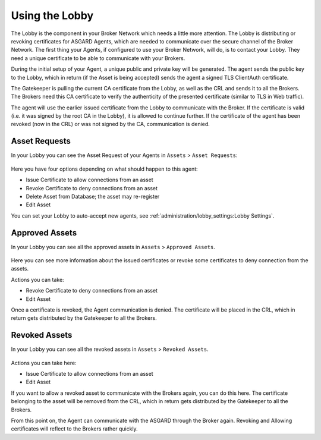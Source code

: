 .. index:: Lobby Usage

Using the Lobby
---------------

The Lobby is the component in your Broker Network which needs a little more attention.
The Lobby is distributing or revoking certificates for ASGARD Agents, which are needed
to communicate over the secure channel of the Broker Network.
The first thing your Agents, if configured to use your Broker Network, will do,
is to contact your Lobby. They need a unique certificate to be able to communicate with your Brokers.

During the initial setup of your Agent, a unique public and private key will be generated.
The agent sends the public key to the Lobby, which in return (if the Asset is being accepted)
sends the agent a signed TLS ClientAuth certificate.

The Gatekeeper is pulling the current CA certificate from the Lobby,
as well as the CRL and sends it to all the Brokers. The Brokers need this
CA certificate to verify the authenticity of the presented certificate (similar to TLS in Web traffic).

The agent will use the earlier issued certificate from the Lobby to communicate
with the Broker. If the certificate is valid (i.e. it was signed by the root CA in the Lobby),
it is allowed to continue further. If the certificate of the agent has been revoked (now in the CRL)
or was not signed by the CA, communication is denied.

Asset Requests
~~~~~~~~~~~~~~

In your Lobby you can see the Asset Request of your Agents in ``Assets`` > ``Asset Requests``:

.. figure:: ../images/lobby_asset_request.png
   :alt: Asset Request in the Lobby

Here you have four options depending on what should happen to this agent:

- Issue Certificate to allow connections from an asset
- Revoke Certificate to deny connections from an asset 
- Delete Asset from Database; the asset may re-register
- Edit Asset

You can set your Lobby to auto-accept new agents, see :ref:`administration/lobby_settings:Lobby Settings`.

Approved Assets
~~~~~~~~~~~~~~~

In your Lobby you can see all the approved assets in ``Assets`` > ``Approved Assets``.

.. figure:: ../images/lobby_approved_assets.png
   :alt: Approved Assets in the Lobby

Here you can see more information about the issued certificates or revoke some certificates to deny connection from the assets.

Actions you can take:

- Revoke Certificate to deny connections from an asset
- Edit Asset

Once a certificate is revoked, the Agent communication is denied. The certificate
will be placed in the CRL, which in return gets distributed by the Gatekeeper to all the Brokers.

.. figure:: ../images/lobby_revoke_certificate.png
   :alt: Revoke Certificate in the Lobby

Revoked Assets
~~~~~~~~~~~~~~

In your Lobby you can see all the revoked assets in ``Assets`` > ``Revoked Assets``.

.. figure:: ../images/lobby_revoked_assets.png
   :alt: Revoke Certificate in the Lobby

Actions you can take here:

- Issue Certificate to allow connections from an asset
- Edit Asset

If you want to allow a revoked asset to communicate with the Brokers again,
you can do this here. The certificate belonging to the asset will be removed from the CRL,
which in return gets distributed by the Gatekeeper to all the Brokers.

From this point on, the Agent can communicate with the ASGARD through the Broker again.
Revoking and Allowing certificates will reflect to the Brokers rather quickly.